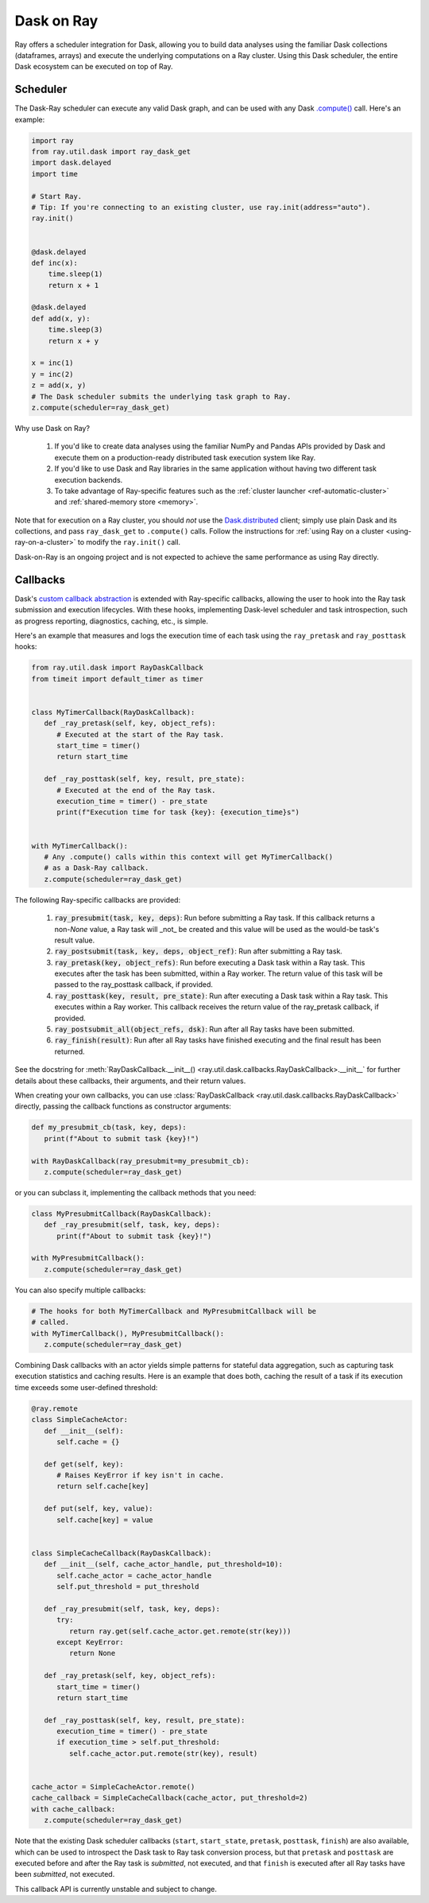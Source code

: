 ***********
Dask on Ray
***********

Ray offers a scheduler integration for Dask, allowing you to build data
analyses using the familiar Dask collections (dataframes, arrays) and execute
the underlying computations on a Ray cluster. Using this Dask scheduler, the
entire Dask ecosystem can be executed on top of Ray.

=========
Scheduler
=========

The Dask-Ray scheduler can execute any valid Dask graph, and can be used with
any Dask `.compute() <https://docs.dask.org/en/latest/api.html#dask.compute>`__
call.
Here's an example:

.. code-block:: python

   import ray
   from ray.util.dask import ray_dask_get
   import dask.delayed
   import time

   # Start Ray.
   # Tip: If you're connecting to an existing cluster, use ray.init(address="auto").
   ray.init()


   @dask.delayed
   def inc(x):
       time.sleep(1)
       return x + 1

   @dask.delayed
   def add(x, y):
       time.sleep(3)
       return x + y

   x = inc(1)
   y = inc(2)
   z = add(x, y)
   # The Dask scheduler submits the underlying task graph to Ray.
   z.compute(scheduler=ray_dask_get)

Why use Dask on Ray?

   1. If you'd like to create data analyses using the familiar NumPy and Pandas
      APIs provided by Dask and execute them on a production-ready distributed
      task execution system like Ray.
   2. If you'd like to use Dask and Ray libraries in the same application
      without having two different task execution backends.
   3. To take advantage of Ray-specific features such as the
      :ref:`cluster launcher <ref-automatic-cluster>` and
      :ref:`shared-memory store <memory>`.

Note that for execution on a Ray cluster, you should *not* use the
`Dask.distributed <https://distributed.dask.org/en/latest/quickstart.html>`__
client; simply use plain Dask and its collections, and pass ``ray_dask_get``
to ``.compute()`` calls. Follow the instructions for
:ref:`using Ray on a cluster <using-ray-on-a-cluster>` to modify the
``ray.init()`` call.

Dask-on-Ray is an ongoing project and is not expected to achieve the same performance as using Ray directly.

=========
Callbacks
=========

Dask's `custom callback abstraction <https://docs.dask.org/en/latest/diagnostics-local.html#custom-callbacks>`__
is extended with Ray-specific callbacks, allowing the user to hook into the
Ray task submission and execution lifecycles.
With these hooks, implementing Dask-level scheduler and task introspection,
such as progress reporting, diagnostics, caching, etc., is simple.

Here's an example that measures and logs the execution time of each task using
the ``ray_pretask`` and ``ray_posttask`` hooks:

.. code-block:: python

   from ray.util.dask import RayDaskCallback
   from timeit import default_timer as timer


   class MyTimerCallback(RayDaskCallback):
      def _ray_pretask(self, key, object_refs):
         # Executed at the start of the Ray task.
         start_time = timer()
         return start_time

      def _ray_posttask(self, key, result, pre_state):
         # Executed at the end of the Ray task.
         execution_time = timer() - pre_state
         print(f"Execution time for task {key}: {execution_time}s")


   with MyTimerCallback():
      # Any .compute() calls within this context will get MyTimerCallback()
      # as a Dask-Ray callback.
      z.compute(scheduler=ray_dask_get)

The following Ray-specific callbacks are provided:

   1. :code:`ray_presubmit(task, key, deps)`: Run before submitting a Ray
      task. If this callback returns a non-`None` value, a Ray task will _not_
      be created and this value will be used as the would-be task's result
      value.
   2. :code:`ray_postsubmit(task, key, deps, object_ref)`: Run after submitting
      a Ray task.
   3. :code:`ray_pretask(key, object_refs)`: Run before executing a Dask task
      within a Ray task. This executes after the task has been submitted,
      within a Ray worker. The return value of this task will be passed to the
      ray_posttask callback, if provided.
   4. :code:`ray_posttask(key, result, pre_state)`: Run after executing a Dask
      task within a Ray task. This executes within a Ray worker. This callback
      receives the return value of the ray_pretask callback, if provided.
   5. :code:`ray_postsubmit_all(object_refs, dsk)`: Run after all Ray tasks
      have been submitted.
   6. :code:`ray_finish(result)`: Run after all Ray tasks have finished
      executing and the final result has been returned.

See the docstring for
:meth:`RayDaskCallback.__init__() <ray.util.dask.callbacks.RayDaskCallback>.__init__`
for further details about these callbacks, their arguments, and their return
values.

When creating your own callbacks, you can use
:class:`RayDaskCallback <ray.util.dask.callbacks.RayDaskCallback>`
directly, passing the callback functions as constructor arguments:

.. code-block:: python

   def my_presubmit_cb(task, key, deps):
      print(f"About to submit task {key}!")

   with RayDaskCallback(ray_presubmit=my_presubmit_cb):
      z.compute(scheduler=ray_dask_get)

or you can subclass it, implementing the callback methods that you need:

.. code-block:: python

   class MyPresubmitCallback(RayDaskCallback):
      def _ray_presubmit(self, task, key, deps):
         print(f"About to submit task {key}!")

   with MyPresubmitCallback():
      z.compute(scheduler=ray_dask_get)

You can also specify multiple callbacks:

.. code-block:: python

   # The hooks for both MyTimerCallback and MyPresubmitCallback will be
   # called.
   with MyTimerCallback(), MyPresubmitCallback():
      z.compute(scheduler=ray_dask_get)

Combining Dask callbacks with an actor yields simple patterns for stateful data
aggregation, such as capturing task execution statistics and caching results.
Here is an example that does both, caching the result of a task if its
execution time exceeds some user-defined threshold:

.. code-block:: python

   @ray.remote
   class SimpleCacheActor:
      def __init__(self):
         self.cache = {}

      def get(self, key):
         # Raises KeyError if key isn't in cache.
         return self.cache[key]

      def put(self, key, value):
         self.cache[key] = value


   class SimpleCacheCallback(RayDaskCallback):
      def __init__(self, cache_actor_handle, put_threshold=10):
         self.cache_actor = cache_actor_handle
         self.put_threshold = put_threshold

      def _ray_presubmit(self, task, key, deps):
         try:
            return ray.get(self.cache_actor.get.remote(str(key)))
         except KeyError:
            return None

      def _ray_pretask(self, key, object_refs):
         start_time = timer()
         return start_time

      def _ray_posttask(self, key, result, pre_state):
         execution_time = timer() - pre_state
         if execution_time > self.put_threshold:
            self.cache_actor.put.remote(str(key), result)


   cache_actor = SimpleCacheActor.remote()
   cache_callback = SimpleCacheCallback(cache_actor, put_threshold=2)
   with cache_callback:
      z.compute(scheduler=ray_dask_get)

Note that the existing Dask scheduler callbacks (``start``, ``start_state``,
``pretask``, ``posttask``, ``finish``) are also available, which can be used to
introspect the Dask task to Ray task conversion process, but that ``pretask``
and ``posttask`` are executed before and after the Ray task is *submitted*, not
executed, and that ``finish`` is executed after all Ray tasks have been
*submitted*, not executed.

This callback API is currently unstable and subject to change.
